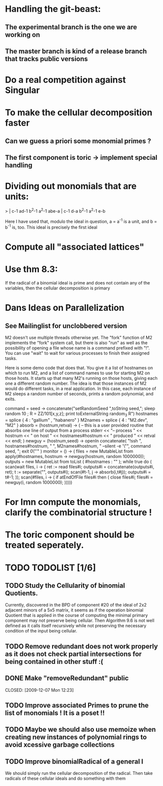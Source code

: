* Handling the git-beast:
** The experimental branch is the one we are working on
** The master branch is kind of a release branch that tracks public versions
* Do a real competition against Singular
* To make the cellular decomposition faster
** Can we guess a priori some monomial primes ?
** The first component is toric -> implement special handling
* Dividing out monomials that are units:
  > | c-1 ad-1 b^2-1 a^2-1 abe-a |
    c-1  d-a b^2-1 a^2-1  e-b

Here I have used that, modulo the ideal in question, a = a^{-1} 
is a unit, and b = b^{-1} is, too.  This ideal is precisely the 
first ideal
* Compute all "associated lattices"
* Use thm 8.3:
If the radical of a binomial ideal is prime and does not contain any
of the variables, then the cellular decomposition is primary
* Dans Ideas on Parallelization
** See Mailinglist for unclobbered version
M2 doesn't use multiple threads otherwise yet.  The "fork" function of
M2
implements the "fork" system call, but there is also "run" as well as
the
possibility of opening a file whose name is a command prefixed with
"!".  You
can use "wait" to wait for various processes to finish their assigned
tasks.

Here is some demo code that does that.  You give it a list of
hostnames on
which to run M2, and a list of command names to use for starting M2 on
those
hosts.  It starts up that many M2's running on those hosts, giving
each one a
different random number.  The idea is that those instances of M2 would
do
different tasks, in a real application.  In this case, each instance
of M2
sleeps a random number of seconds, prints a random polynomial, and
exits.

command = seed -> concatenate("setRandomSeed ",toString seed,"; sleep
random 10 ; R = ZZ/101[x,y,z]; print toExternalString random_3 R")
hostnames = splice { 4 : "gallium" , "habanero" }
M2names   = splice { 4 : "M2.dev",   "M2" }
absorb = (hostnum,retval) -> (
     -- this is a user provided routine that absorbs one line of
     output from a process
     stderr << "-- process " << hostnum << " on host " <<
     hostnames#hostnum << " produced " << retval << endl;
     )
newguy = (hostnum,seed) -> openIn concatenate( "!ssh ",
hostnames#hostnum, " ", M2names#hostnum, " --silent -e '\"", command
seed, "; exit 0\"'" )
monitor = () -> (
     files = new MutableList from apply(#hostnames, hostnum ->
     newguy(hostnum, random 1000000));
     outputs = new MutableList from toList ( #hostnames : "" );
     while true do (
       scan(wait files, i -> (
           ret := read files#i;
	       outputs#i = concatenate(outputs#i, ret);
	           t := separate("\n", outputs#i);
		   scan(#t-1, j -> absorb(i,t#j));
		   outputs#i = t#-1;
		   ));
		   scan(#files, i -> (
		   if atEndOfFile files#i then (
		   close files#i;
		   files#i = newguy(i, random
		   1000000);
		   )))))
* For Imn compute the monomials, clarify the combinatorial structure !
* The toric component should be treated seperately.
* TODO TODOLIST [1/6]
** TODO Study the Cellularity of binomial Quotients.  
Currently, discovered in the BPD of component #20 of the ideal of 2x2 adjacent minors of a 5x5 matrix, it seems as if
the operation binomial Quotient that is applied in the course of computing the minimal primary component may not
preserve being cellular. Then Algorithm 9.6 is not well defined as it calls itself recursively while not preserving the
necessary condition of the input being cellular.
** TODO Remove redundant does not work properly as it does not check partial intersections for being contained in other stuff :(
** DONE Make "removeRedundant" public
   CLOSED: [2009-12-07 Mon 12:23]   
** TODO Improve associated Primes to prune the list of monomials ! It is a poset !!
** TODO Maybe we should also use memoize when creating new instances of polynomial rings to avoid xcessive garbage collections
** TODO Improve binomialRadical of a general I
We should simply run the cellular decomposition of the radical. Then take radicals of these cellular ideals and do
something with them 
